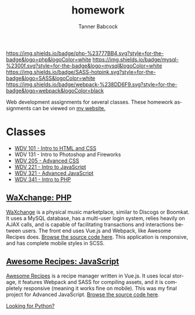 #+TITLE: homework
#+AUTHOR: Tanner Babcock
#+EMAIL: babkock@protonmail.com
#+LANGUAGE: en

[[https://img.shields.io/badge/php-%23777BB4.svg?style=for-the-badge&logo=php&logoColor=white]]
[[https://img.shields.io/badge/mysql-%2300f.svg?style=for-the-badge&logo=mysql&logoColor=white]]
[[https://img.shields.io/badge/SASS-hotpink.svg?style=for-the-badge&logo=SASS&logoColor=white]]
[[https://img.shields.io/badge/webpack-%238DD6F9.svg?style=for-the-badge&logo=webpack&logoColor=black]]

Web development assignments for several classes. These homework assignments can be viewed on [[https://tannerbabcock.com/homework/index][my website.]]

* Classes

- [[https://tannerbabcock.com/homework/index?c=wdv101][WDV 101 - Intro to HTML and CSS]]
- WDV 131 - Intro to Photoshop and Fireworks
- [[https://tannerbabcock.com/homework/index?c=wdv205][WDV 205 - Advanced CSS]]
- [[https://tannerbabcock.com/homework/index?c=wdv221][WDV 221 - Intro to JavaScript]]
- [[https://tannerbabcock.com/homework/index?c=wdv321][WDV 321 - Advanced JavaScript]]
- [[https://tannerbabcock.com/homework/index?c=wdv341][WDV 341 - Intro to PHP]]

** [[https://tannerbabcock.com/homework/wdv341/wax/index][WaXchange: PHP]]

[[https://raw.githubusercontent.com/Babkock/homework/master/img/waxchange.png]]

[[https://tannerbabcock.com/homework/wdv341/wax/index][WaXchange]] is a physical music marketplace, similar to Discogs or Boomkat. It uses a MySQL database, has a multi-user login system, relies heavily on AJAX calls, and is capable of facilitating transactions and interactions between users. The front end uses Vue.js and Webpack, like Awesome Recipes does. [[https://gitlab.com/tbhomework/homework/-/tree/master/wdv341/wax][Browse the source code here]]. This application is responsive, and has complete mobile styles in SCSS.

** [[https://tannerbabcock.com/homework/wdv321/recipes/home.html][Awesome Recipes: JavaScript]]

[[https://raw.githubusercontent.com/Babkock/homework/master/img/recipes.png]]

[[https://tannerbabcock.com/homework/wdv321/recipes/home.html][Awesome Recipes]] is a recipe manager written in Vue.js. It uses local storage, it features Webpack and SASS for compiling assets, and it is completely responsive (meaning it works fine on mobile). This was my final project for Advanced JavaScript. [[https://gitlab.com/tbhomework/homework/-/tree/master/wdv321/recipes][Browse the source code here]].

[[https://gitlab.com/Babkock/python][Looking for Python?]]
